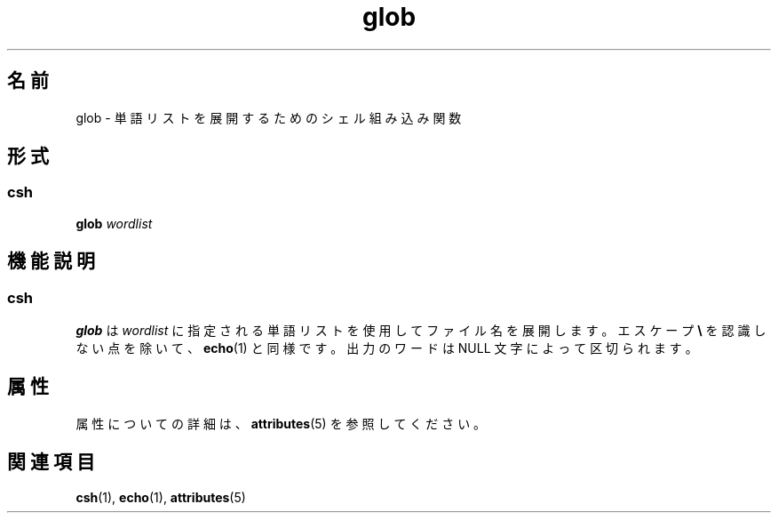 '\" te
.\"  Copyright 1989 AT&T Copyright (c) 1994 Sun Microsystems, Inc. - All Rights Reserved.
.TH glob 1 "1994 年 4 月 15 日" "SunOS 5.11" "ユーザーコマンド"
.SH 名前
glob \- 単語リストを展開するためのシェル組み込み関数
.SH 形式
.SS "csh"
.LP
.nf
\fBglob\fR \fIwordlist\fR
.fi

.SH 機能説明
.SS "csh"
.sp
.LP
\fBglob\fR は \fIwordlist\fR に指定される単語リストを使用してファイル名を展開します。エスケープ \fB\e\fR を認識しない点を除いて、\fBecho\fR(1) と同様です。出力のワードは NULL 文字によって区切られます。
.SH 属性
.sp
.LP
属性についての詳細は、\fBattributes\fR(5) を参照してください。
.sp

.sp
.TS
tab() box;
cw(2.75i) |cw(2.75i) 
lw(2.75i) |lw(2.75i) 
.
属性タイプ属性値
_
使用条件system/core-os
.TE

.SH 関連項目
.sp
.LP
\fBcsh\fR(1), \fBecho\fR(1), \fBattributes\fR(5)
